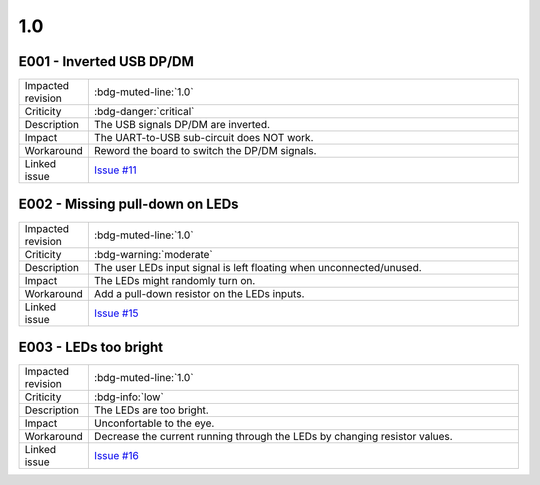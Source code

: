 1.0
===

E001 - Inverted USB DP/DM
-----------------------

.. list-table::
   :widths: 10 90

   * - Impacted revision
     - :bdg-muted-line:`1.0`

   * - Criticity
     - :bdg-danger:`critical`

   * - Description
     - The USB signals DP/DM are inverted.

   * - Impact
     - The UART-to-USB sub-circuit does NOT work.

   * - Workaround
     - Reword the board to switch the DP/DM signals.

   * - Linked issue
     - `Issue #11 <https://github.com/ECAP5/ECAP5-BCARRIER-XLITE/issues/11>`_

E002 - Missing pull-down on LEDs
--------------------------------

.. list-table::
   :widths: 10 90

   * - Impacted revision
     - :bdg-muted-line:`1.0`

   * - Criticity
     - :bdg-warning:`moderate`

   * - Description
     - The user LEDs input signal is left floating when unconnected/unused.

   * - Impact
     - The LEDs might randomly turn on.

   * - Workaround
     - Add a pull-down resistor on the LEDs inputs.

   * - Linked issue
     - `Issue #15 <https://github.com/ECAP5/ECAP5-BCARRIER-XLITE/issues/15>`_

E003 - LEDs too bright
----------------------

.. list-table::
   :widths: 10 90

   * - Impacted revision
     - :bdg-muted-line:`1.0`

   * - Criticity
     - :bdg-info:`low`

   * - Description
     - The LEDs are too bright.

   * - Impact
     - Unconfortable to the eye.

   * - Workaround
     - Decrease the current running through the LEDs by changing resistor values.

   * - Linked issue
     - `Issue #16 <https://github.com/ECAP5/ECAP5-BCARRIER-XLITE/issues/16>`_
